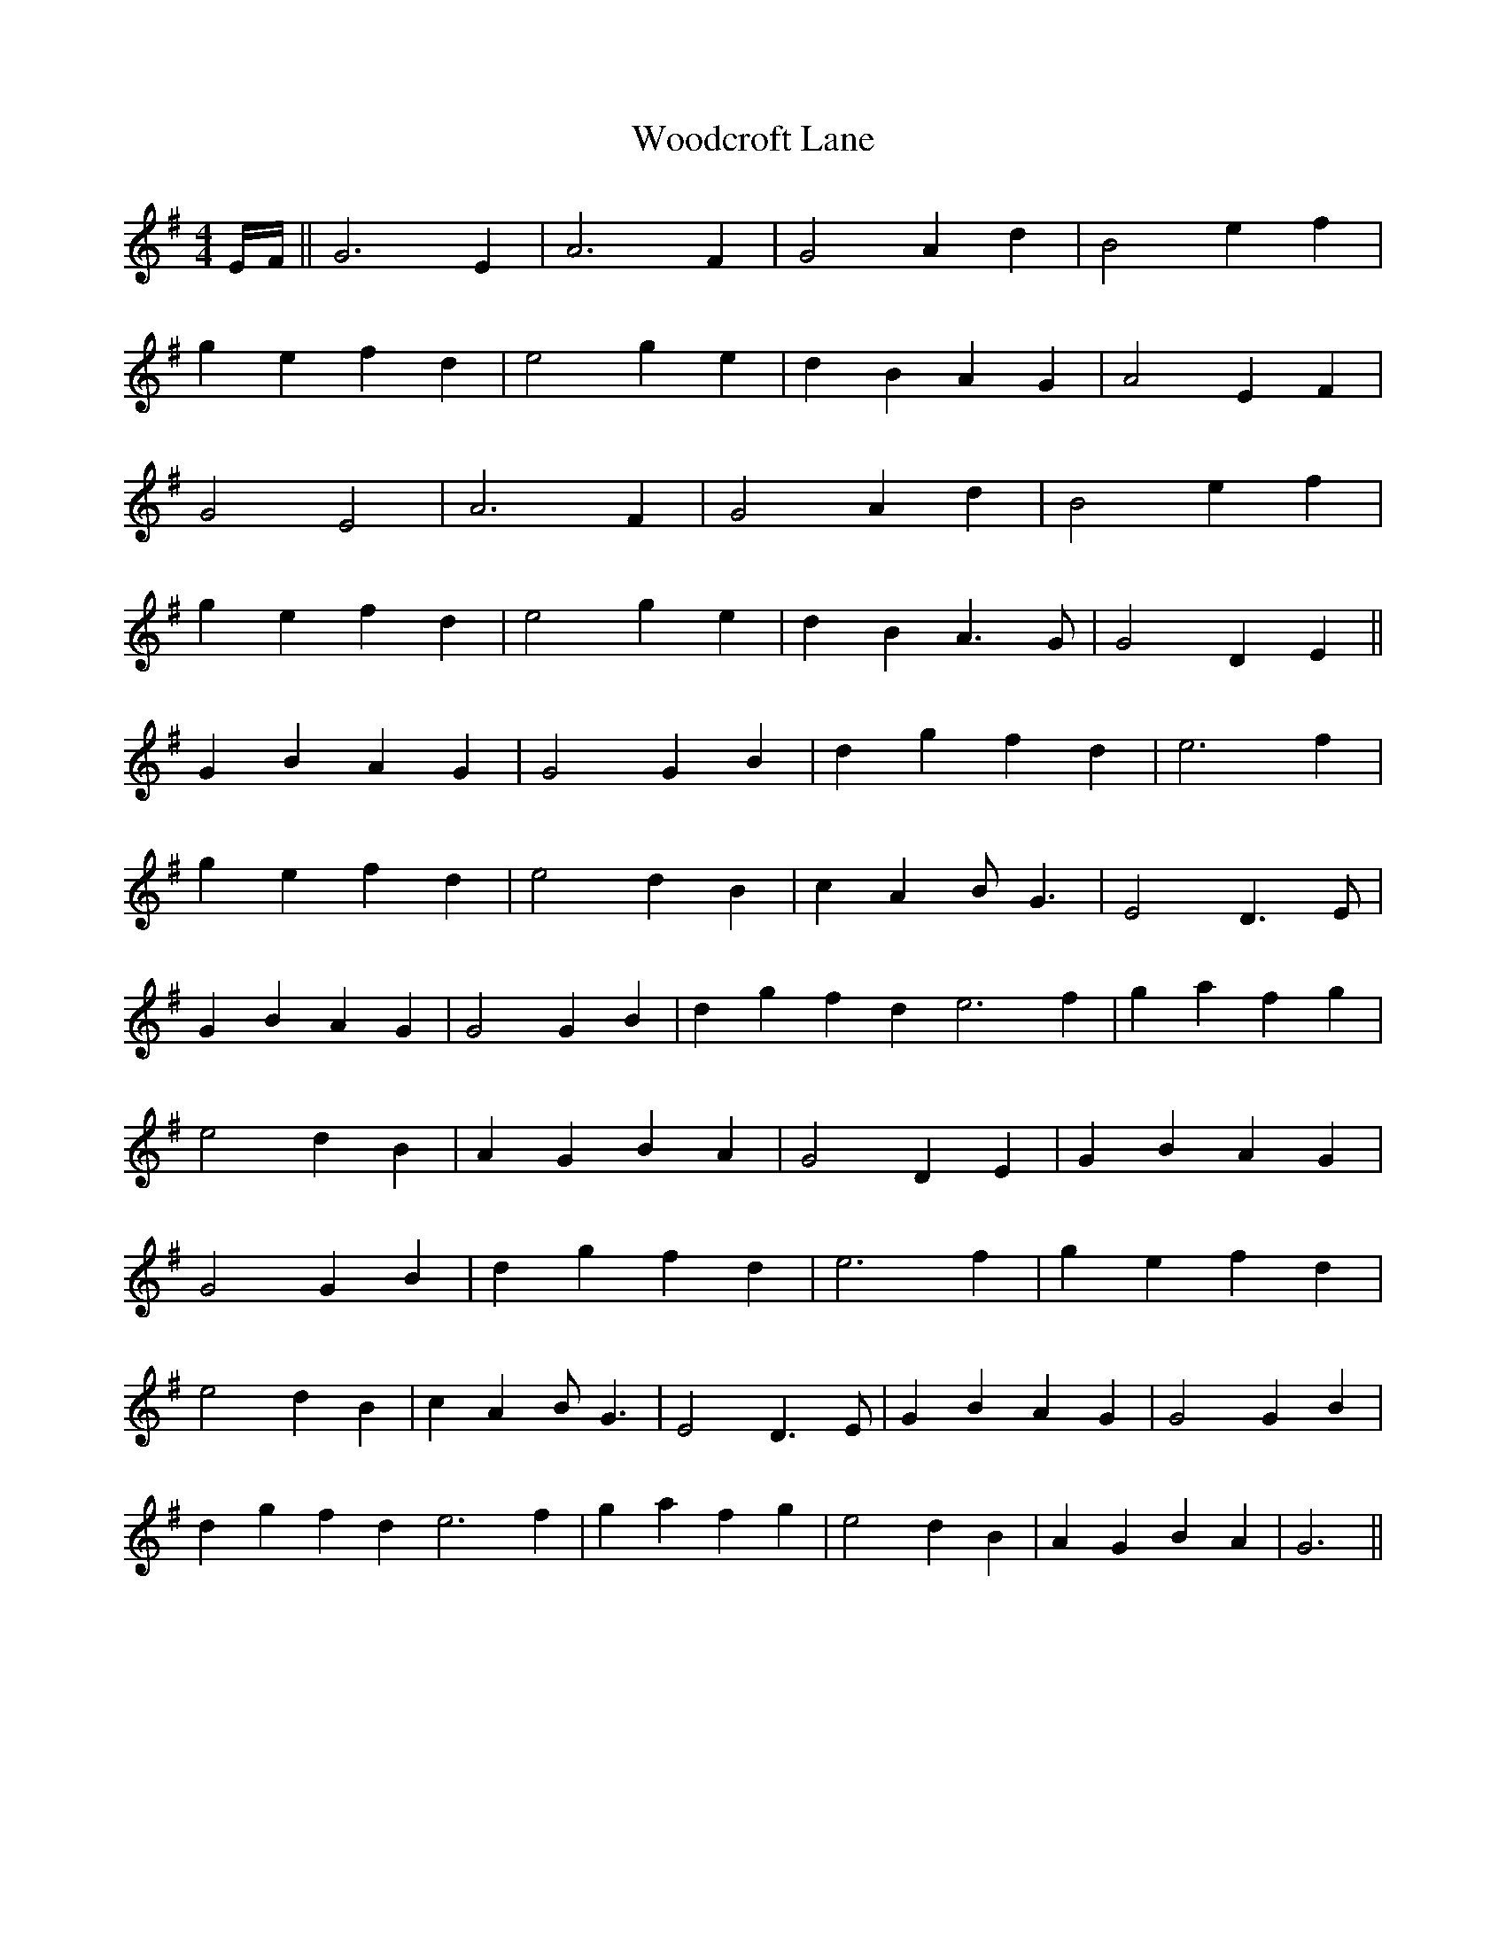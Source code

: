 X: 43291
T: Woodcroft Lane
R: reel
M: 4/4
K: Gmajor
E/F/||G6E2|A6F2|G4A2d2|B4e2f2|
g2e2f2d2|e4g2e2|d2B2A2G2|A4E2F2|
G4E4|A6F2|G4A2d2|B4e2f2|
g2e2f2d2|e4g2e2|d2B2 A3G|G4D2E2||
G2B2A2G2|G4G2B2|d2g2f2d2|e6f2|
g2e2f2d2|e4d2B2|c2A2BG3|E4 D3E|
G2B2A2G2|G4G2B2|d2g2f2d2 e6f2|g2a2f2g2|
e4d2B2|A2G2B2A2|G4D2E2|G2B2A2G2|
G4G2B2|d2g2f2d2|e6f2|g2e2f2d2|
e4d2B2|c2A2BG3|E4 D3E|G2B2A2G2|G4G2B2|
d2g2f2d2 e6f2|g2a2f2g2|e4d2B2|A2G2B2A2|G6||

